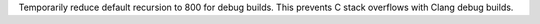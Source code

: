 Temporarily reduce default recursion to 800 for debug builds. This prevents
C stack overflows with Clang debug builds.

